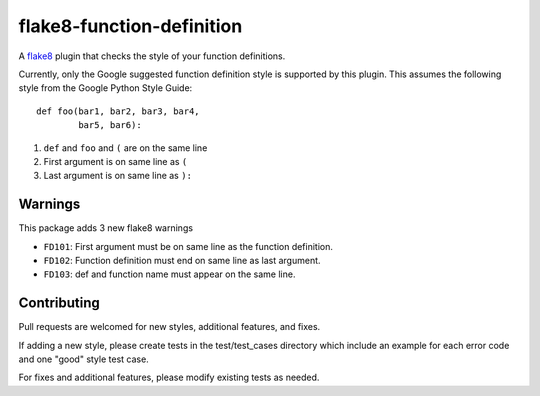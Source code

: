 flake8-function-definition
==========================

A `flake8 <http://flake8.readthedocs.org/en/latest/>`__ plugin that checks the
style of your function definitions.

Currently, only the Google suggested function definition style is supported by
this plugin. This assumes the following style from the Google Python Style
Guide::

    def foo(bar1, bar2, bar3, bar4, 
            bar5, bar6): 

1. ``def`` and ``foo`` and ``(`` are on the same line 
2. First argument is on same line as ``(`` 
3. Last argument is on same line as ``):`` 


Warnings
--------

This package adds 3 new flake8 warnings

-  ``FD101``: First argument must be on same line as the function definition.
-  ``FD102``: Function definition must end on same line as last argument. 
-  ``FD103``: def and function name must appear on the same line.


Contributing
------------

Pull requests are welcomed for new styles, additional features, and fixes.

If adding a new style, please create tests in the test/test_cases directory
which include an example for each error code and one "good" style test case.

For fixes and additional features, please modify existing tests as needed.
